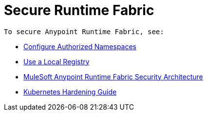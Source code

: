 = Secure Runtime Fabric
 
 To secure Anypoint Runtime Fabric, see:

* xref:authorized-namespaces.adoc[Configure Authorized Namespaces]
* xref:configure-local-registry.adoc[Use a Local Registry]
* xref:security-architecture.adoc[MuleSoft Anypoint Runtime Fabric Security Architecture]
* xref:kubernetes-hardening-guide.adoc[Kubernetes Hardening Guide]